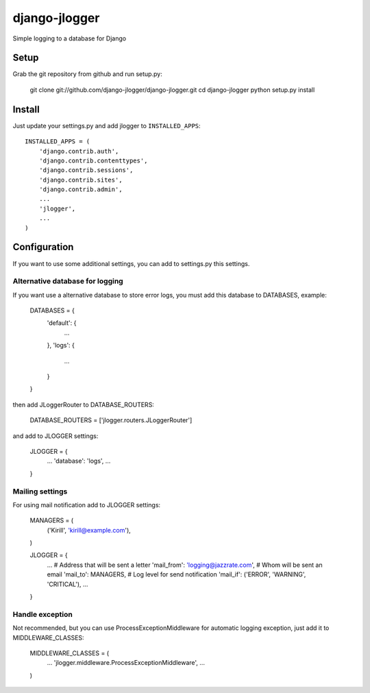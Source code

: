 --------------
django-jlogger
--------------

Simple logging to a database for Django

======
Setup
======

Grab the git repository from github and run setup.py:

        git clone git://github.com/django-jlogger/django-jlogger.git
        cd django-jlogger
        python setup.py install

=======
Install
=======

Just update your settings.py and add jlogger to ``INSTALLED_APPS``::

        INSTALLED_APPS = (
            'django.contrib.auth',
            'django.contrib.contenttypes',
            'django.contrib.sessions',
            'django.contrib.sites',
            'django.contrib.admin',
            ...
            'jlogger',
            ...
        )

=============
Configuration
=============

If you want to use some additional settings, you can add to settings.py this settings.

################################
Alternative database for logging
################################

If you want use a alternative database to store error logs, you must add this database to DATABASES, example:

        DATABASES = {
            'default': {
                ...
            },
            'logs': {
                ...
            }
        }

then add JLoggerRouter to DATABASE_ROUTERS:

        DATABASE_ROUTERS = ['jlogger.routers.JLoggerRouter']

and add to JLOGGER settings:

        JLOGGER = {
            ...
            'database': 'logs',
            ...
        }

################
Mailing settings
################

For using mail notification add to JLOGGER settings:

        MANAGERS = (
            ('Kirill', 'kirill@example.com'),
        )

        JLOGGER = {
            ...
            # Address that will be sent a letter
            'mail_from': 'logging@jazzrate.com',
            # Whom will be sent an email
            'mail_to': MANAGERS,
            # Log level for send notification
            'mail_if': ('ERROR', 'WARNING', 'CRITICAL'),
            ...
        }

################
Handle exception
################

Not recommended, but you can use ProcessExceptionMiddleware for automatic logging exception, just add it to MIDDLEWARE_CLASSES:

        MIDDLEWARE_CLASSES = (
            ...
            'jlogger.middleware.ProcessExceptionMiddleware',
            ...
        )
